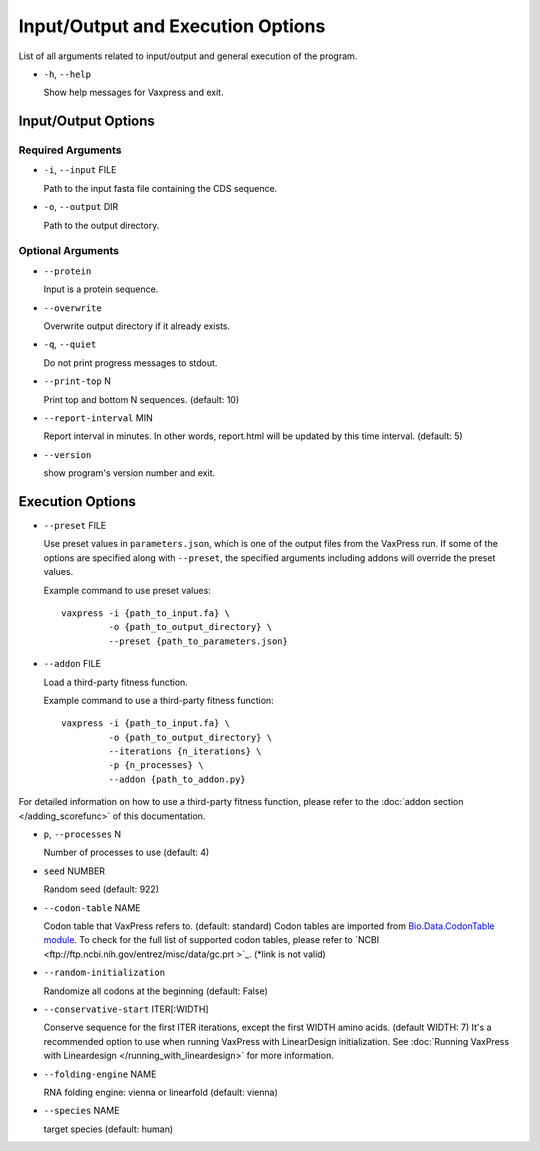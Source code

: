 Input/Output and Execution Options
*************************************

List of all arguments related to input/output and general execution of the program.


- ``-h``, ``--help``

  Show help messages for Vaxpress and exit.

---------------------
Input/Output Options
---------------------

====================
Required Arguments
====================
- ``-i``, ``--input`` FILE

  Path to the input fasta file containing the CDS sequence.
- ``-o``, ``--output`` DIR

  Path to the output directory.

==========
Optional Arguments
==========
- ``--protein``

  Input is a protein sequence.
- ``--overwrite``
  
  Overwrite output directory if it already exists.
- ``-q``, ``--quiet``
  
  Do not print progress messages to stdout.
- ``--print-top`` N
  
  Print top and bottom N sequences. (default: 10)
- ``--report-interval`` MIN
  
  Report interval in minutes. In other words, report.html will be updated by this time interval. (default: 5)
- ``--version``

  show program's version number and exit.

---------------------
Execution Options
---------------------
- ``--preset`` FILE
  
  Use preset values in ``parameters.json``, which is one of the output files from the VaxPress run. If some of the options are specified along with ``--preset``, the specified arguments including addons will override the preset values.

  Example command to use preset values::

    vaxpress -i {path_to_input.fa} \
             -o {path_to_output_directory} \
             --preset {path_to_parameters.json}

- ``--addon`` FILE

  Load a third-party fitness function.

  Example command to use a third-party fitness function::

    vaxpress -i {path_to_input.fa} \
             -o {path_to_output_directory} \
             --iterations {n_iterations} \
             -p {n_processes} \
             --addon {path_to_addon.py}

For detailed information on how to use a third-party fitness function, please refer to the :doc:`addon section </adding_scorefunc>` of this documentation.

- ``p``, ``--processes`` N

  Number of processes to use (default: 4)


- ``seed`` NUMBER

  Random seed (default: 922)

- ``--codon-table`` NAME

  Codon table that VaxPress refers to. (default: standard)
  Codon tables are imported from `Bio.Data.CodonTable module <https://biopython.org/docs/1.75/api/Bio.Data.CodonTable.html>`_. To check for the full list of supported codon tables, please refer to `NCBI <ftp://ftp.ncbi.nih.gov/entrez/misc/data/gc.prt >`_. (*link is not valid)
  
- ``--random-initialization``

  Randomize all codons at the beginning (default: False)

.. _label_constart:
- ``--conservative-start`` ITER[:WIDTH]
  
  Conserve sequence for the first ITER iterations, except the first WIDTH amino acids. (default WIDTH: 7)
  It's a recommended option to use when running VaxPress with LinearDesign initialization. See :doc:`Running VaxPress with Lineardesign </running_with_lineardesign>` for more information.

- ``--folding-engine`` NAME

  RNA folding engine: vienna or linearfold (default: vienna)

- ``--species`` NAME

  target species (default: human)
  
